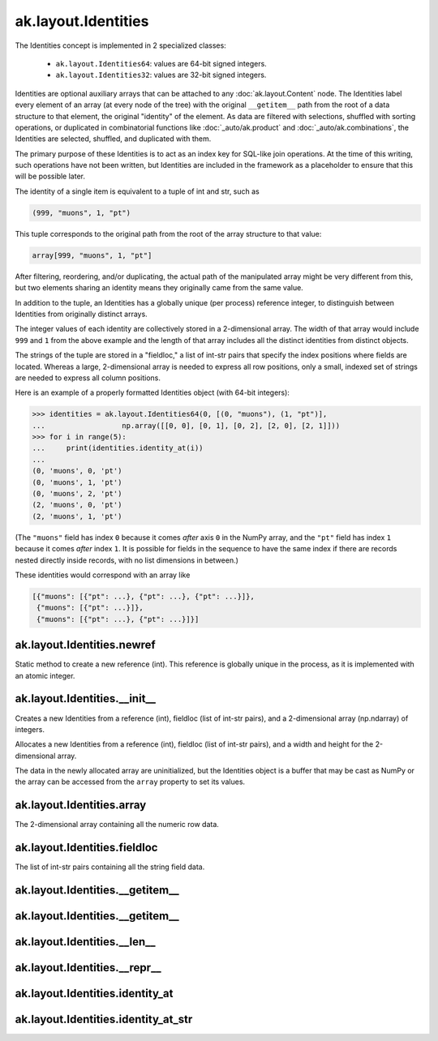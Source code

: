 ak.layout.Identities
--------------------

The Identities concept is implemented in 2 specialized classes:

    * ``ak.layout.Identities64``: values are 64-bit signed integers.
    * ``ak.layout.Identities32``: values are 32-bit signed integers.

Identities are optional auxiliary arrays that can be attached to any
:doc:`ak.layout.Content` node. The Identities label every element of an
array (at every node of the tree) with the original ``__getitem__`` path
from the root of a data structure to that element, the original "identity"
of the element. As data are filtered with selections, shuffled with
sorting operations, or duplicated in combinatorial functions like
:doc:`_auto/ak.product` and :doc:`_auto/ak.combinations`, the Identities
are selected, shuffled, and duplicated with them.

The primary purpose of these Identities is to act as an index key for
SQL-like join operations. At the time of this writing, such operations
have not been written, but Identities are included in the framework as a
placeholder to ensure that this will be possible later.

The identity of a single item is equivalent to a tuple of int and str, such
as

.. code-block:: python

    (999, "muons", 1, "pt")

This tuple corresponds to the original path from the root of the array structure
to that value:

.. code-block:: python

    array[999, "muons", 1, "pt"]

After filtering, reordering, and/or duplicating, the actual path of the
manipulated array might be very different from this, but two elements sharing
an identity means they originally came from the same value.

In addition to the tuple, an Identities has a globally unique (per process)
reference integer, to distinguish between Identities from originally
distinct arrays.

The integer values of each identity are collectively stored in a 2-dimensional
array. The width of that array would include ``999`` and ``1`` from the above
example and the length of that array includes all the distinct identities from
distinct objects.

The strings of the tuple are stored in a "fieldloc," a list of int-str pairs
that specify the index positions where fields are located. Whereas a large,
2-dimensional array is needed to express all row positions, only a small,
indexed set of strings are needed to express all column positions.

Here is an example of a properly formatted Identities object (with 64-bit
integers):

.. code-block:: python

    >>> identities = ak.layout.Identities64(0, [(0, "muons"), (1, "pt")],
    ...                  np.array([[0, 0], [0, 1], [0, 2], [2, 0], [2, 1]]))
    >>> for i in range(5):
    ...     print(identities.identity_at(i))
    ... 
    (0, 'muons', 0, 'pt')
    (0, 'muons', 1, 'pt')
    (0, 'muons', 2, 'pt')
    (2, 'muons', 0, 'pt')
    (2, 'muons', 1, 'pt')

(The ``"muons"`` field has index ``0`` because it comes *after* axis ``0``
in the NumPy array, and the ``"pt"`` field has index ``1`` because it comes
*after* index ``1``. It is possible for fields in the sequence to have the
same index if there are records nested directly inside records, with no
list dimensions in between.)

These identities would correspond with an array like

.. code-block:: python

    [{"muons": [{"pt": ...}, {"pt": ...}, {"pt": ...}]},
     {"muons": [{"pt": ...}]},
     {"muons": [{"pt": ...}, {"pt": ...}]}]

ak.layout.Identities.newref
===========================

.. py:method:: ak.layout.Identities.newref()

Static method to create a new reference (int). This reference is globally
unique in the process, as it is implemented with an atomic integer.

ak.layout.Identities.__init__
=============================

.. py:method:: ak.layout.Identities.__init__(ref, fieldloc, array)

Creates a new Identities from a reference (int), fieldloc (list of int-str
pairs), and a 2-dimensional array (np.ndarray) of integers.

.. py:method:: ak.layout.Identities.__init__(ref, fieldloc, width, length)

Allocates a new Identities from a reference (int), fieldloc (list of int-str
pairs), and a width and height for the 2-dimensional array.

The data in the newly allocated array are uninitialized, but the Identities
object is a buffer that may be cast as NumPy or the array can be accessed
from the ``array`` property to set its values.

ak.layout.Identities.array
==========================

.. py:attribute:: ak.layout.Identities.array

The 2-dimensional array containing all the numeric row data.

ak.layout.Identities.fieldloc
=============================

.. py:attribute:: ak.layout.Identities.fieldloc

The list of int-str pairs containing all the string field data.

ak.layout.Identities.__getitem__
================================

.. py:method:: ak.layout.Identities.__getitem__(at)

ak.layout.Identities.__getitem__
================================

.. py:method:: ak.layout.Identities.__getitem__(start, stop)

ak.layout.Identities.__len__
============================

.. py:method:: ak.layout.Identities.__len__()

ak.layout.Identities.__repr__
=============================

.. py:method:: ak.layout.Identities.__repr__()

ak.layout.Identities.identity_at
================================

.. py:method:: ak.layout.Identities.identity_at(at)

ak.layout.Identities.identity_at_str
====================================

.. py:method:: ak.layout.Identities.identity_at_str(at)
